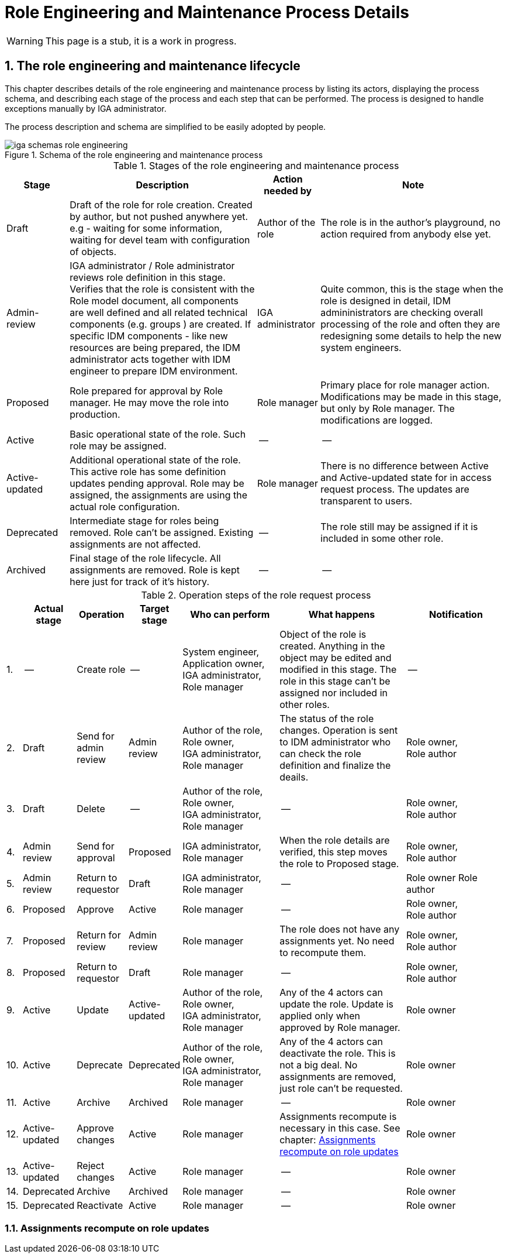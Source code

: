 = Role Engineering and Maintenance Process Details
:page-nav-title: Process details
:page-display-order: 100
:page-toc: top
:toc: macro
:toclevels: 3
:sectnums:
:sectnumlevels: 3

WARNING: This page is a stub, it is a work in progress.

== The role engineering and maintenance lifecycle

This chapter describes details of the role engineering and maintenance process by listing its actors, displaying the process schema, and describing each stage of the process and each step that can be performed. The process is designed to handle exceptions manually by IGA administrator.

The process description and schema are simplified to be easily adopted by people.

.Schema of the role engineering and maintenance process
image::iga-schemas-role-engineering.png[]

.Stages of the role engineering and maintenance process
[options="header", cols="10,30,10,30"]
|===
|Stage
|Description
|Action needed by
|Note

|Draft
|Draft of the role for role creation. Created by author, but not pushed anywhere yet. e.g - waiting for some information, waiting for devel team with configuration of objects.
|Author of the role
|The role is in the author's playground, no action required from anybody else yet.

|Admin-review
|IGA administrator / Role administrator reviews role definition in this stage. +
Verifies that the role is consistent with the Role model document, all components are well defined and all related technical components (e.g. groups ) are created.
If specific IDM components - like new resources are being prepared, the IDM administrator acts together with IDM engineer to prepare IDM environment.
|IGA administrator
|Quite common, this is the stage when the role is designed in detail, IDM admininistrators are checking overall processing of the role and often they are redesigning some details to help the new system engineers.

|Proposed
|Role prepared for approval by Role manager. He may move the role into production.
|Role manager
|Primary place for role manager action.
Modifications may be made in this stage, but only by Role manager. The modifications are logged.

|Active
|Basic operational state of the role. Such role may be assigned.
|--
|--

|Active-updated
|Additional operational state of the role. This active role has some definition updates pending approval.
Role may be assigned, the assignments are using the actual role configuration.
|Role manager
|There is no difference between Active and Active-updated state for in access request process. The updates are transparent to users.

|Deprecated
|Intermediate stage for roles being removed.
Role can't be assigned. Existing assignments are not affected.
|--
|The role still may be assigned if it is included in some other role.

|Archived
|Final stage of the role lifecycle. All assignments are removed. Role is kept here just for track of it's history.
|--
|--

|===

.Operation steps of the role request process
[options="header", cols="3,10,10,10,19,25,20"]
|===
|
|Actual stage
|Operation
|Target stage
|Who can perform
|What happens
|Notification

|1.
|--
|Create role
|--
a|System engineer, +
Application owner, +
IGA administrator, +
Role manager
|Object of the role is created. Anything in the object may be edited and modified in this stage.
The role in this stage can't be assigned nor included in other roles.
|--

|2.
|Draft
|Send for admin review
|Admin review
a|Author of the role, +
Role owner, +
IGA administrator, +
Role manager
|The status of the role changes.
Operation is sent to IDM administrator who can check the role definition and finalize the deails.
a|Role owner, +
Role author

|3.
|Draft
|Delete
|--
a|Author of the role, +
Role owner, +
IGA administrator, +
Role manager
|--
a|Role owner, +
Role author

|4.
|Admin review
|Send for approval
|Proposed
a|IGA administrator, +
Role manager
|When the role details are verified, this step moves the role to Proposed stage.
a|Role owner, +
Role author

|5.
|Admin review
|Return to requestor
|Draft
a|IGA administrator, +
Role manager
|--
a|Role owner
Role author

|6.
|Proposed
|Approve
|Active
|Role manager
|--
a|Role owner, +
Role author

|7.
|Proposed
|Return for review
|Admin review
|Role manager
|The role does not have any assignments yet. No need to recompute them.
a|Role owner, +
Role author

|8.
|Proposed
|Return to requestor
|Draft
|Role manager
|--
a|Role owner, +
Role author

|9.
|Active
|Update
|Active-updated
a|Author of the role, +
Role owner, +
IGA administrator, +
Role manager
|Any of the 4 actors can update the role. Update is applied only when approved by Role manager.
|Role owner

|10.
|Active
|Deprecate
|Deprecated
a|Author of the role, +
Role owner, +
IGA administrator, +
Role manager
|Any of the 4 actors can deactivate the role. This is not a big deal. No assignments are removed, just role can't be requested.
|Role owner

|11.
|Active
|Archive
|Archived
a|Role manager
|--
|Role owner

|12.
|Active-updated
|Approve changes
|Active
|Role manager
|Assignments recompute is necessary in this case. See chapter: xref:_assignments_recompute_on_role_updates[Assignments recompute on role updates]
|Role owner

|13.
|Active-updated
|Reject changes
|Active
|Role manager
|--
|Role owner

|14.
|Deprecated
|Archive
|Archived
|Role manager
|--
|Role owner

|15.
|Deprecated
|Reactivate
|Active
|Role manager
|--
|Role owner

|===

=== Assignments recompute on role updates
// TODO: sem popisat mozne problemy, co vsetko je potrebne urobit pri update roly - ze je potrebne mat nadizajnovane - bud nejaky task, alebo automatika (pri mensom pocte userov).